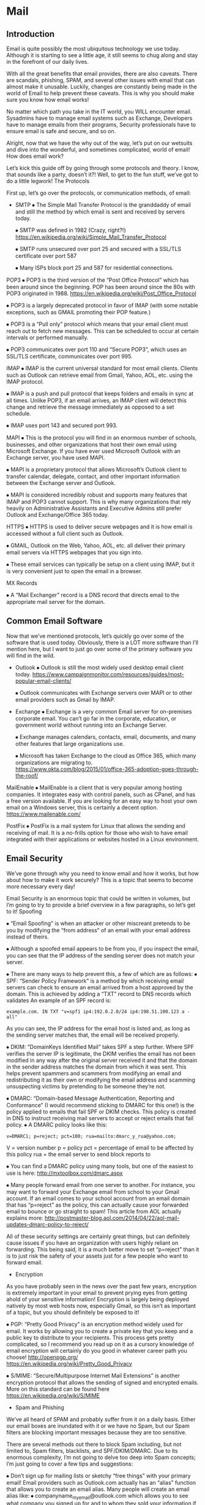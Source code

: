 #+TAGS: mail


* Mail
** Introduction

Email is quite possibly the most ubiquitous technology we use today. Although it is starting to see a little age, it still seems to chug along and stay in the forefront of our daily lives.

With all the great benefits that email provides, there are also caveats. There are scandals, phishing, SPAM, and several other issues with email that can almost make it unusable. Luckily, changes are constantly being made in the world of Email to help prevent these caveats. This is why you should make sure you know how email works!

No matter which path you take in the IT world, you WILL encounter email. Sysadmins have to manage email systems such as Exchange, Developers have to manage emails from their programs, Security professionals have to ensure email is safe and secure, and so on.

Alright, now that we have the why out of the way, let’s put on our wetsuits and dive into the wonderful, and sometimes complicated, world of email!
How does email work?

Let’s kick this guide off by going through some protocols and theory. I know, that sounds like a party, doesn’t it?! Well, to get to the fun stuff, we’ve got to do a little legwork!
The Protocols

First up, let’s go over the protocols, or communication methods, of email:

- SMTP
  ⦁ The Simple Mail Transfer Protocol is the granddaddy of email and still the method by which email is sent and received by servers today.
  
  ⦁ SMTP was defined in 1982 (Crazy, right?!) https://en.wikipedia.org/wiki/Simple_Mail_Transfer_Protocol
  
  ⦁ SMTP runs unsecured over port 25 and secured with a SSL/TLS certificate over port 587
  
  ⦁ Many ISPs block port 25 and 587 for residential connections.

POP3
  ⦁ POP3 is the third version of the “Post Office Protocol” which has been around since the beginning. POP has been around since the 80s with POP3 originated in 1988. https://en.wikipedia.org/wiki/Post_Office_Protocol
  
  ⦁ POP3 is a largely deprecated protocol in favor of IMAP (with some notable exceptions, such as GMAIL promoting their POP feature.)
  
  ⦁ POP3 is a “Pull only” protocol which means that your email client must reach out to fetch new messages. This can be scheduled to occur at certain intervals or performed manually.
  
  ⦁ POP3 communicates over port 110 and “Secure POP3”, which uses an SSL/TLS certificate, communicates over port 995.

IMAP
  ⦁ IMAP is the current universal standard for most email clients. Clients such as Outlook can retrieve email from Gmail, Yahoo, AOL, etc. using the IMAP protocol.
  
  ⦁ IMAP is a push and pull protocol that keeps folders and emails in sync at all times. Unlike POP3, if an email arrives, an IMAP client will detect this change and retrieve the message immediately as opposed to a set schedule.
  
  ⦁ IMAP uses port 143 and secured port 993.

MAPI
  ⦁ This is the protocol you will find in an enormous number of schools, businesses, and other organizations that host their own email using Microsoft Exchange. If you have ever used Microsoft Outlook with an Exchange server, you have used MAPI.
  
  ⦁ MAPI is a proprietary protocol that allows Microsoft’s Outlook client to transfer calendar, delegate, contact, and other important information between the Exchange server and Outlook.
  
  ⦁ MAPI is considered incredibly robust and supports many features that IMAP and POP3 cannot support. This is why many organizations that rely heavily on Administrative Assistants and Executive Admins still prefer Outlook and Exchange/Office 365 today.

HTTPS
  ⦁ HTTPS is used to deliver secure webpages and it is how email is accessed without a full client such as Outlook.
  
  ⦁ GMAIL, Outlook on the Web, Yahoo, AOL, etc. all deliver their primary email servers via HTTPS webpages that you sign into.
  
  ⦁ These email services can typically be setup on a client using IMAP, but it is very convenient just to open the email in a browser.

MX Records

  ⦁ A “Mail Exchanger” record is a DNS record that directs email to the appropriate mail server for the domain.

** Common Email Software

Now that we’ve mentioned protocols, let’s quickly go over some of the software that is used today. Obviously, there is a LOT more software than I’ll mention here, but I want to just go over some of the primary software you will find in the wild.

- Outlook
  ⦁ Outlook is still the most widely used desktop email client today. https://www.campaignmonitor.com/resources/guides/most-popular-email-clients/
  
  ⦁ Outlook communicates with Exchange servers over MAPI or to other email providers such as Gmail by IMAP.
  
- Exchange
  ⦁ Exchange is a very common Email server for on-premises corporate email. You can’t go far in the corporate, education, or government world without running into an Exchange Server.
  
  ⦁ Exchange manages calendars, contacts, email, documents, and many other features that large organizations use.
  
  ⦁ Microsoft has taken Exchange to the cloud as Office 365, which many organizations are migrating to. https://www.okta.com/blog/2015/01/office-365-adoption-goes-through-the-roof/

MailEnable
  ⦁ MailEnable is a client that is very popular among hosting companies. It integrates easy with control panels, such as CPanel, and has a free version available. If you are looking for an easy way to host your own email on a Windows server, this is certainly a decent option. https://www.mailenable.com/

PostFix
  ⦁ PostFix is a mail system for Linux that allows the sending and receiving of mail. It is a no-frills option for those who wish to have email integrated with their applications or websites hosted in a Linux environment.


** Email Security

We’ve gone through why you need to know email and how it works, but how about how to make it work securely? This is a topic that seems to become more necessary every day!

Email Security is an enormous topic that could be written in volumes, but I’m going to try to provide a brief overview in a few paragraphs, so let’s get to it!
Spoofing

⦁ “Email Spoofing” is when an attacker or other miscreant pretends to be you by modifying the “from address” of an email with your email address instead of theirs.

⦁ Although a spoofed email appears to be from you, if you inspect the email, you can see that the IP address of the sending server does not match your server.

⦁ There are many ways to help prevent this, a few of which are as follows:
  ⦁ SPF: “Sender Policy Framework” is a method by which receiving email servers can check to ensure an email arrived from a host approved by the domain. This is achieved by  adding a “TXT” record to DNS records which validates 
  An example of an SPF record is:
  #+BEGIN_EXAMPLE
  example.com. IN TXT "v=spf1 ip4:192.0.2.0/24 ip4:198.51.100.123 a -all"
  #+END_EXAMPLE
  As you can see, the IP address for the email host is listed and, as long as the sending server matches that, the email will be received properly. 

  ⦁ DKIM: “DomainKeys Identified Mail” takes SPF a step further. Where SPF verifies the server IP is legitimate, the DKIM verifies the email has not been modified in any way after the original server received it and that the domain in the sender address matches the domain from which it was sent. This helps prevent spammers and scammers from modifying an email and redistributing it as their own or modifying the email address and scamming unsuspecting victims by pretending to be someone they’re not. 

  ⦁ DMARC: “Domain-based Message Authentication, Reporting and Conformance” (I would recommend sticking to DMARC for this one!) is the policy applied to emails that fail SPF or DKIM checks. This policy is created in DNS to instruct receiving mail servers to accept or reject emails that fail policy.
    ⦁ A DMARC policy looks like this:
    #+BEGIN_EXAMPLE
    v=DMARC1; p=reject; pct=100; rua=mailto:dmarc_y_rua@yahoo.com;
    #+END_EXAMPLE
    V = version number
    p = policy
    pct = percentage of email to be affected by this policy
    rua = the email server to send block reports to

    ⦁ You can find a DMARC policy using many tools, but one of the easiest to use is here:
    http://mxtoolbox.com/dmarc.aspx

    ⦁ Many people forward email from one server to another. For instance, you may want to forward your Exchange email from school to your Gmail account. If an email comes to your school account from an email domain that has “p=reject” as the policy, this can actually cause your forwarded email to bounce or go straight to spam! This article from AOL actually explains more: 
    http://postmaster-blog.aol.com/2014/04/22/aol-mail-updates-dmarc-policy-to-reject/

All of these security settings are certainly great things, but can definitely cause issues if you have an organization with users highly reliant on forwarding. This being said, it is a much better move to set “p=reject” than it is to just risk the safety of your assets just for a few people who want to forward email. 

- Encryption

As you have probably seen in the news over the past few years, encryption is extremely important in your email to prevent prying eyes from getting ahold of your sensitive information! Encryption is largely being deployed natively by most web hosts now, especially Gmail, so this isn’t as important of a topic, but you should definitely be exposed to it!

    ⦁ PGP: “Pretty Good Privacy” is an encryption method widely used for email. It works by allowing you to create a private key that you keep and a public key to distribute to your recipients. This process gets pretty complicated, so I recommend you read up on it as a  cursory knowledge of email encryption will certainly do you good in whatever career path  you choose!
    http://openpgp.org/
    https://en.wikipedia.org/wiki/Pretty_Good_Privacy

    ⦁ S/MIME: “Secure/Multipurpose Internet Mail Extensions” is another encryption  protocol that allows the sending of signed and encrypted emails. More on this standard  can be found here
    https://en.wikipedia.org/wiki/S/MIME

- Spam and Phishing

We’ve all heard of SPAM and probably suffer from it on a daily basis. Either our email boxes are inundated with it or we have no Spam, but our Spam filters are blocking important messages because they are too sensitive.

There are several methods out there to block Spam including, but not limited to, Spam filters, blacklists, and SPF/DKIM/DMARC. Due to its enormous complexity, I’m not going to delve too deep into Spam concepts; I’m just going to cover a few tips and suggestions:

    ⦁ Don’t sign up for mailing lists or sketchy “free things” with your primary email! Email  providers such as Outlook.com actually has an “alias” function that allows you to create  an email alias. Many people will create an email alias like: ⦁  companyname_myemail@outlook.com which allows you to see what company you  signed up for and to whom they sold your information if they did. More info can be found  here:

https://support.microsoft.com/en-us/help/12407/microsoft-account-manage-aliases

    ⦁ Don’t flag unwanted mail as spam unless it really is spam. If you signed up for a service,  throw it away and unsubscribe. Flagging it as spam hurts the organization if it is marked as  spam enough. This causes it to be placed on a blacklist, which can be a long and arduous  process to be removed from. 

    ⦁ Sometimes, you may find yourself on this blacklist if your server has what’s called an  “open relay” that is exploited and your server starts sending spam. Ensure that anytime  you use an SMTP server with an application you employ SPF, DKIM, DMARC and secure the  connection to your server with a complex password. 

    ⦁ If you need to see if your domain is on a blacklist, you can check here:

    http://mxtoolbox.com/blacklists.aspx

    ⦁ If you receive an email from someone you don’t know or a suspicious email you didn’t  expect from someone you do, it’s always a good idea to inspect the header of the email to  ensure the address matches. Many spoofers will change the “from” address, but their  domain will stay the same in the header, which will give them away immediately.

    ⦁ If a company asks for a password in an email, it’s probably fraudulent. Always go to the  website in question to perform any password operations and don’t sign into sites directly  from an email.

    ⦁ To avoid being flagged as Spam, it’s usually best to include a subject and a body of at  least some text. Even if you’re just sending an attachment or one link, if you aren’t in the  recipient’s address book, their system may flag you as spam if you send an email with a  blank subject or just an attachment.

* Books
* Links
